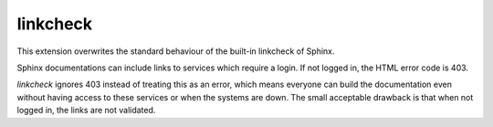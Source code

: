 linkcheck
=========

This extension overwrites the standard behaviour of the built-in linkcheck of Sphinx.

Sphinx documentations can include links to services which require a login. If not logged in, the
HTML error code is 403.

*linkcheck* ignores 403 instead of treating this as an error, which means everyone can build the
documentation even without having access to these services or when the systems are down.
The small acceptable drawback is that when not logged in, the links are not validated.
